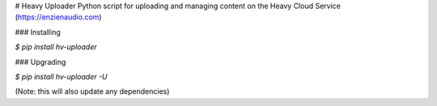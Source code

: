 # Heavy Uploader
Python script for uploading and managing content on the Heavy Cloud Service (https://enzienaudio.com)

### Installing

`$ pip install hv-uploader`

### Upgrading

`$ pip install hv-uploader -U`

(Note: this will also update any dependencies)


